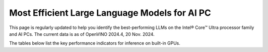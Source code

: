 Most Efficient Large Language Models for AI PC
==============================================

This page is regularly updated to help you identify the best-performing LLMs on the
Intel® Core™ Ultra processor family and AI PCs.
The current data is as of OpenVINO 2024.4, 20 Nov. 2024.

The tables below list the key performance indicators for inference on built-in GPUs.


.. raw:: html

   <label><link rel="stylesheet" type="text/css" href="../../_static/css/openVinoDataTables.css"></label>


.. tab-set::

   .. tab-item:: 9-288V

      .. csv-table::
         :class: modeldata stripe
         :name: supportedModelsTable_V1
         :header-rows: 1
         :file:  ../../_static/benchmarks_files/llm_models_9-288V.csv

   .. tab-item:: 7-268V

      .. csv-table::
         :class: modeldata stripe
         :name: supportedModelsTable_V2
         :header-rows: 1
         :file:  ../../_static/benchmarks_files/llm_models_7-258V.csv

   .. tab-item:: 7-155H

      .. csv-table::
         :class: modeldata stripe
         :name: supportedModelsTable_V3
         :header-rows: 1
         :file:  ../../_static/benchmarks_files/llm_models_7-155H.csv


.. grid:: 1 1 2 2
   :gutter: 4

   .. grid-item::

      All models listed here were tested with the following parameters:

      *  Framework: PyTorch
      *  Beam: 1
      *  Batch size: 1

   .. grid-item::

      .. button-link:: https://docs.openvino.ai/2024/_static/benchmarks_files/llm_models_platform_list_.pdf
         :color: primary
         :outline:
         :expand:

         :material-regular:`download;1.5em` Get system descriptions [PDF]

      .. button-link:: ../../_static/benchmarks_files/llm_models.csv
         :color: primary
         :outline:
         :expand:

         :material-regular:`download;1.5em` Get the data in .csv [CSV]

